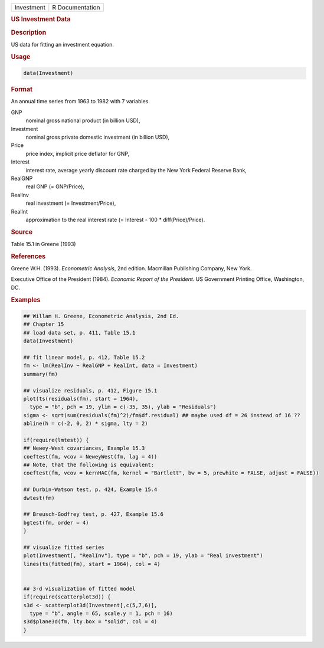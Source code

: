 .. container::

   ========== ===============
   Investment R Documentation
   ========== ===============

   .. rubric:: US Investment Data
      :name: Investment

   .. rubric:: Description
      :name: description

   US data for fitting an investment equation.

   .. rubric:: Usage
      :name: usage

   .. code:: R

      data(Investment)

   .. rubric:: Format
      :name: format

   An annual time series from 1963 to 1982 with 7 variables.

   GNP
      nominal gross national product (in billion USD),

   Investment
      nominal gross private domestic investment (in billion USD),

   Price
      price index, implicit price deflator for GNP,

   Interest
      interest rate, average yearly discount rate charged by the New
      York Federal Reserve Bank,

   RealGNP
      real GNP (= GNP/Price),

   RealInv
      real investment (= Investment/Price),

   RealInt
      approximation to the real interest rate (= Interest - 100 \*
      diff(Price)/Price).

   .. rubric:: Source
      :name: source

   Table 15.1 in Greene (1993)

   .. rubric:: References
      :name: references

   Greene W.H. (1993). *Econometric Analysis*, 2nd edition. Macmillan
   Publishing Company, New York.

   Executive Office of the President (1984). *Economic Report of the
   President*. US Government Printing Office, Washington, DC.

   .. rubric:: Examples
      :name: examples

   .. code:: R

      ## Willam H. Greene, Econometric Analysis, 2nd Ed.
      ## Chapter 15
      ## load data set, p. 411, Table 15.1
      data(Investment)

      ## fit linear model, p. 412, Table 15.2
      fm <- lm(RealInv ~ RealGNP + RealInt, data = Investment)
      summary(fm)

      ## visualize residuals, p. 412, Figure 15.1
      plot(ts(residuals(fm), start = 1964),
        type = "b", pch = 19, ylim = c(-35, 35), ylab = "Residuals")
      sigma <- sqrt(sum(residuals(fm)^2)/fm$df.residual) ## maybe used df = 26 instead of 16 ??
      abline(h = c(-2, 0, 2) * sigma, lty = 2)

      if(require(lmtest)) {
      ## Newey-West covariances, Example 15.3
      coeftest(fm, vcov = NeweyWest(fm, lag = 4))
      ## Note, that the following is equivalent:
      coeftest(fm, vcov = kernHAC(fm, kernel = "Bartlett", bw = 5, prewhite = FALSE, adjust = FALSE))

      ## Durbin-Watson test, p. 424, Example 15.4
      dwtest(fm)

      ## Breusch-Godfrey test, p. 427, Example 15.6
      bgtest(fm, order = 4)
      }

      ## visualize fitted series
      plot(Investment[, "RealInv"], type = "b", pch = 19, ylab = "Real investment")
      lines(ts(fitted(fm), start = 1964), col = 4)


      ## 3-d visualization of fitted model
      if(require(scatterplot3d)) {
      s3d <- scatterplot3d(Investment[,c(5,7,6)],
        type = "b", angle = 65, scale.y = 1, pch = 16)
      s3d$plane3d(fm, lty.box = "solid", col = 4)
      }
